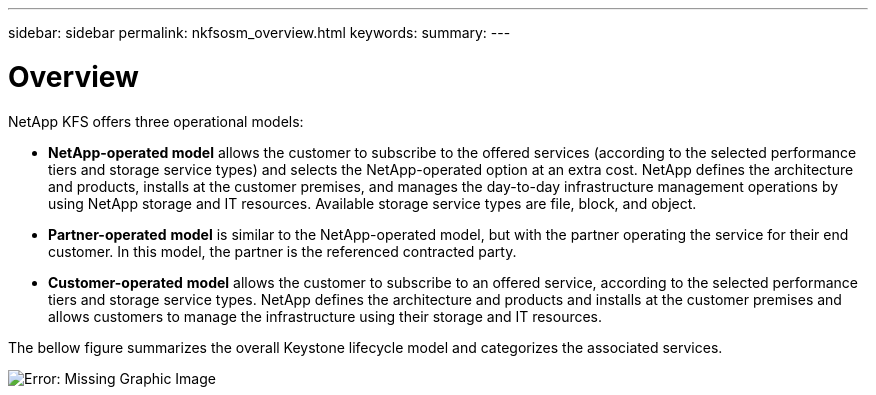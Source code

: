 ---
sidebar: sidebar
permalink: nkfsosm_overview.html
keywords:
summary:
---

= Overview
:hardbreaks:
:nofooter:
:icons: font
:linkattrs:
:imagesdir: ./media/

//
// This file was created with NDAC Version 2.0 (August 17, 2020)
//
// 2020-10-08 17:14:48.077967
//

[.lead]
NetApp KFS offers three operational models:

* *NetApp-operated model* allows the customer to subscribe to the offered services (according to the selected performance tiers and storage service types) and selects the NetApp-operated option at an extra cost. NetApp defines the architecture and products, installs at the customer premises, and manages the day-to-day infrastructure management operations by using NetApp storage and IT resources. Available storage service types are file, block, and object.
* *Partner-operated* *model* is similar to the NetApp-operated model, but with the partner operating the service for their end customer. In this model, the partner is the referenced contracted party.
* *Customer-operated* *model* allows the customer to subscribe to an offered service, according to the selected performance tiers and storage service types. NetApp defines the architecture and products and installs at the customer premises and allows customers to manage the infrastructure using their storage and IT resources.

The bellow figure summarizes the overall Keystone lifecycle model and categorizes the associated services.

image:nkfsosm_image7.png[Error: Missing Graphic Image]
